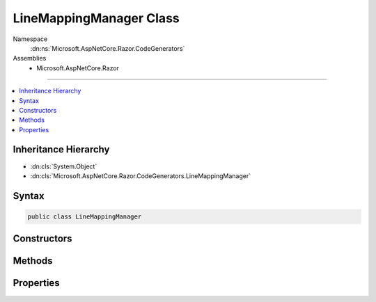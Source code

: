 

LineMappingManager Class
========================





Namespace
    :dn:ns:`Microsoft.AspNetCore.Razor.CodeGenerators`
Assemblies
    * Microsoft.AspNetCore.Razor

----

.. contents::
   :local:



Inheritance Hierarchy
---------------------


* :dn:cls:`System.Object`
* :dn:cls:`Microsoft.AspNetCore.Razor.CodeGenerators.LineMappingManager`








Syntax
------

.. code-block:: csharp

    public class LineMappingManager








.. dn:class:: Microsoft.AspNetCore.Razor.CodeGenerators.LineMappingManager
    :hidden:

.. dn:class:: Microsoft.AspNetCore.Razor.CodeGenerators.LineMappingManager

Constructors
------------

.. dn:class:: Microsoft.AspNetCore.Razor.CodeGenerators.LineMappingManager
    :noindex:
    :hidden:

    
    .. dn:constructor:: Microsoft.AspNetCore.Razor.CodeGenerators.LineMappingManager.LineMappingManager()
    
        
    
        
        .. code-block:: csharp
    
            public LineMappingManager()
    

Methods
-------

.. dn:class:: Microsoft.AspNetCore.Razor.CodeGenerators.LineMappingManager
    :noindex:
    :hidden:

    
    .. dn:method:: Microsoft.AspNetCore.Razor.CodeGenerators.LineMappingManager.AddMapping(Microsoft.AspNetCore.Razor.CodeGenerators.MappingLocation, Microsoft.AspNetCore.Razor.CodeGenerators.MappingLocation)
    
        
    
        
        :type documentLocation: Microsoft.AspNetCore.Razor.CodeGenerators.MappingLocation
    
        
        :type generatedLocation: Microsoft.AspNetCore.Razor.CodeGenerators.MappingLocation
    
        
        .. code-block:: csharp
    
            public void AddMapping(MappingLocation documentLocation, MappingLocation generatedLocation)
    

Properties
----------

.. dn:class:: Microsoft.AspNetCore.Razor.CodeGenerators.LineMappingManager
    :noindex:
    :hidden:

    
    .. dn:property:: Microsoft.AspNetCore.Razor.CodeGenerators.LineMappingManager.Mappings
    
        
        :rtype: System.Collections.Generic.List<System.Collections.Generic.List`1>{Microsoft.AspNetCore.Razor.CodeGenerators.LineMapping<Microsoft.AspNetCore.Razor.CodeGenerators.LineMapping>}
    
        
        .. code-block:: csharp
    
            public List<LineMapping> Mappings { get; }
    

